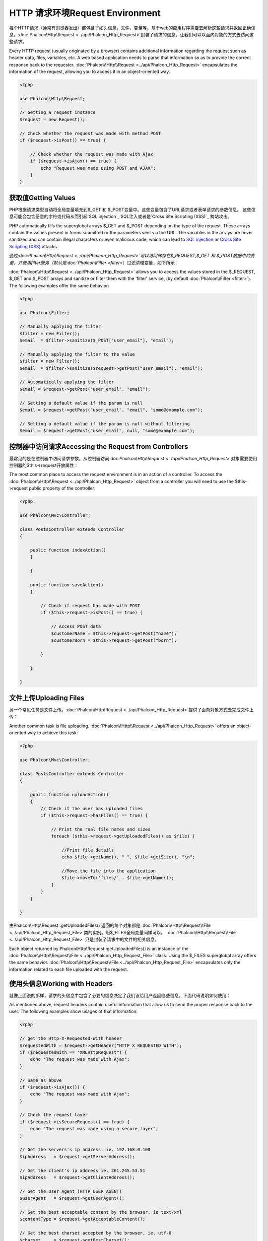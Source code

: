 HTTP 请求环境Request Environment
========================================
每个HTTP请求（通常有浏览器发出）都包含了如头信息，文件，变量等。基于web的应用程序需要去解析这些请求并返回正确信息。:doc:`Phalcon\\Http\\Request <../api/Phalcon_Http_Request>`封装了请求的信息，让我们可以以面向对象的方式去访问这些请求。

Every HTTP request (usually originated by a browser) contains additional information regarding the request such as header data,
files, variables, etc. A web based application needs to parse that information so as to provide the correct
response back to the requester. :doc:`Phalcon\\Http\\Request <../api/Phalcon_Http_Request>` encapsulates the
information of the request, allowing you to access it in an object-oriented way.

.. code-block:: php

    <?php

    use Phalcon\Http\Request;

    // Getting a request instance
    $request = new Request();

    // Check whether the request was made with method POST
    if ($request->isPost() == true) {

        // Check whether the request was made with Ajax
        if ($request->isAjax() == true) {
            echo "Request was made using POST and AJAX";
        }
    }

获取值Getting Values
------------------------------
PHP根据请求类型自动将全局变量填充到$_GET 和 $_POST变量中。这些变量包含了URL请求或者表单请求的参数信息。 这些信息可能会包含恶意的字符或代码从而引起`SQL injection`_ SQL注入或者是`Cross Site Scripting (XSS)`_ 跨站攻击。

PHP automatically fills the superglobal arrays $_GET and $_POST depending on the type of the request. These arrays
contain the values present in forms submitted or the parameters sent via the URL. The variables in the arrays are
never sanitized and can contain illegal characters or even malicious code, which can lead to `SQL injection`_ or
`Cross Site Scripting (XSS)`_ attacks.

通过:doc:`Phalcon\\Http\\Request <../api/Phalcon_Http_Request>`可以访问储存在$_REQUEST,$_GET 和 $_POST数据中的变量，并使用filter服务（默认是:doc:`Phalcon\\Filter <filter>`）过滤清理变量，如下所示： 

:doc:`Phalcon\\Http\\Request <../api/Phalcon_Http_Request>` allows you to access the values stored in the $_REQUEST,
$_GET and $_POST arrays and sanitize or filter them with the 'filter' service, (by default
:doc:`Phalcon\\Filter <filter>`). The following examples offer the same behavior:

.. code-block:: php

    <?php

    use Phalcon\Filter;

    // Manually applying the filter
    $filter = new Filter();
    $email  = $filter->sanitize($_POST["user_email"], "email");

    // Manually applying the filter to the value
    $filter = new Filter();
    $email  = $filter->sanitize($request->getPost("user_email"), "email");

    // Automatically applying the filter
    $email = $request->getPost("user_email", "email");

    // Setting a default value if the param is null
    $email = $request->getPost("user_email", "email", "some@example.com");

    // Setting a default value if the param is null without filtering
    $email = $request->getPost("user_email", null, "some@example.com");


控制器中访问请求Accessing the Request from Controllers
----------------------------------------------------------
最常见的是在控制器中访问请求参数。从控制器访问:doc:`Phalcon\\Http\\Request <../api/Phalcon_Http_Request>` 对象需要使用控制器的$this->request开放属性：

The most common place to access the request environment is in an action of a controller. To access the
:doc:`Phalcon\\Http\\Request <../api/Phalcon_Http_Request>` object from a controller you will need to use
the $this->request public property of the controller:

.. code-block:: php

    <?php

    use Phalcon\Mvc\Controller;

    class PostsController extends Controller
    {

        public function indexAction()
        {

        }

        public function saveAction()
        {

            // Check if request has made with POST
            if ($this->request->isPost() == true) {

                // Access POST data
                $customerName = $this->request->getPost("name");
                $customerBorn = $this->request->getPost("born");

            }

        }

    }

文件上传Uploading Files
---------------------------
另一个常见任务是文件上传。:doc:`Phalcon\\Http\\Request <../api/Phalcon_Http_Request>`提供了面向对象方式去完成文件上传：

Another common task is file uploading. :doc:`Phalcon\\Http\\Request <../api/Phalcon_Http_Request>` offers
an object-oriented way to achieve this task:

.. code-block:: php

    <?php

    use Phalcon\Mvc\Controller;

    class PostsController extends Controller
    {

        public function uploadAction()
        {
            // Check if the user has uploaded files
            if ($this->request->hasFiles() == true) {

                // Print the real file names and sizes
                foreach ($this->request->getUploadedFiles() as $file) {

                    //Print file details
                    echo $file->getName(), " ", $file->getSize(), "\n";

                    //Move the file into the application
                    $file->moveTo('files/' . $file->getName());
                }
            }
        }

    }

由Phalcon\\Http\\Request::getUploadedFiles() 返回的每个对象都是	:doc:`Phalcon\\Http\\Request\\File <../api/Phalcon_Http_Request_File>`类的实例。用$_FILES全局变量同样可以。 :doc:`Phalcon\\Http\\Request\\File <../api/Phalcon_Http_Request_File>` 只是封装了请求中的文件的相关信息。
	
Each object returned by Phalcon\\Http\\Request::getUploadedFiles() is an instance of the
:doc:`Phalcon\\Http\\Request\\File <../api/Phalcon_Http_Request_File>` class. Using the $_FILES superglobal
array offers the same behavior. :doc:`Phalcon\\Http\\Request\\File <../api/Phalcon_Http_Request_File>` encapsulates
only the information related to each file uploaded with the request.

使用头信息Working with Headers
----------------------------------
就像上面说的那样，请求的头信息中包含了必要的信息决定了我们该给用户返回哪些信息。下面代码说明如何使用：

As mentioned above, request headers contain useful information that allow us to send the proper response back to
the user. The following examples show usages of that information:

.. code-block:: php

    <?php

    // get the Http-X-Requested-With header
    $requestedWith = $request->getHeader("HTTP_X_REQUESTED_WITH");
    if ($requestedWith == "XMLHttpRequest") {
        echo "The request was made with Ajax";
    }

    // Same as above
    if ($request->isAjax()) {
        echo "The request was made with Ajax";
    }

    // Check the request layer
    if ($request->isSecureRequest() == true) {
        echo "The request was made using a secure layer";
    }

    // Get the servers's ip address. ie. 192.168.0.100
    $ipAddress   = $request->getServerAddress();

    // Get the client's ip address ie. 201.245.53.51
    $ipAddress   = $request->getClientAddress();

    // Get the User Agent (HTTP_USER_AGENT)
    $userAgent   = $request->getUserAgent();

    // Get the best acceptable content by the browser. ie text/xml
    $contentType = $request->getAcceptableContent();

    // Get the best charset accepted by the browser. ie. utf-8
    $charset     = $request->getBestCharset();

    // Get the best language accepted configured in the browser. ie. en-us
    $language    = $request->getBestLanguage();


.. _SQL injection: http://en.wikipedia.org/wiki/SQL_injection
.. _Cross Site Scripting (XSS): http://en.wikipedia.org/wiki/Cross-site_scripting
